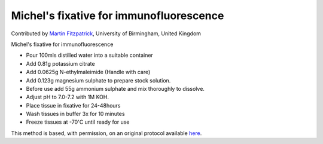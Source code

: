 Michel's fixative for immunofluorescence
========================================================================================================

.. sectionauthor:: mfitzp <martin.fitzpatrick@gmail.com>

Contributed by `Martin Fitzpatrick <http://martinfitzpatrick.name/>`__, University of Birmingham, United Kingdom

Michel's fixative for immunofluorescence

- Pour 100mls distilled water into a suitable container
- Add 0.81g potassium citrate
- Add 0.0625g N-ethylmaleimide (Handle with care)
- Add 0.123g magnesium sulphate to prepare stock solution.
- Before use add 55g ammonium sulphate and mix thoroughly to dissolve.
- Adjust pH to 7.0-7.2 with 1M KOH.
- Place tissue in fixative for 24-48hours
- Wash tissues in buffer 3x for 10 minutes
- Freeze tissues at -70'C until ready for use


This method is based, with permission, on an original protocol available `here <http://www.bristol.ac.uk/vetpath/cpl/histfix.htm>`_.
